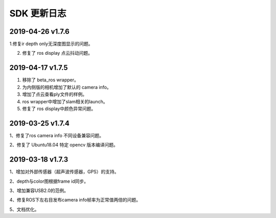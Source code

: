 .. _change_log:


SDK 更新日志
===============

2019-04-26 v1.7.6
--------------------------

1.修复ir depth only无深度图显示的问题。

2. 修复了 ros display 点云抖动问题。


2019-04-17 v1.7.5
-------------------

1. 移除了 beta_ros wrapper。

2. 为内侧版的相机增加了默认的 camera info。

3. 增加了点云查看ply文件的样例。

4. ros wrapper中增加了slam相关的launch。

5. 修复了 ros display中颜色异常问题。


2019-03-25 v1.7.4
-----------------

1、修复了ros camera info 不同设备兼容问题。

2、修复了 Ubuntu18.04 特定 opencv 版本编译问题。


2019-03-18 v1.7.3
-----------------

1、增加对外部传感器（超声波传感器，GPS）的支持。

2、depth与color图根据frame id同步。

3、增加兼容USB2.0的范例。

4、修复ROS下左右目发布camera info帧率为正常值两倍的问题。

5、文档优化。